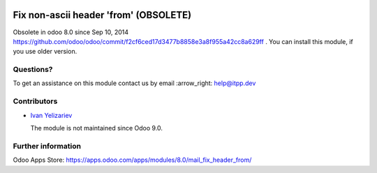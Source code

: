 .. image:: https://itpp.dev/images/infinity-readme.png
   :alt: Tested and maintained by IT Projects Labs
   :target: https://itpp.dev

=======================================
 Fix non-ascii header 'from' (OBSOLETE)
=======================================

Obsolete in odoo 8.0 since Sep 10, 2014 https://github.com/odoo/odoo/commit/f2cf6ced17d3477b8858e3a8f955a42cc8a629ff . You can install this module, if you use older version.


Questions?
==========

To get an assistance on this module contact us by email :arrow_right: help@itpp.dev

Contributors
============
* `Ivan Yelizariev <https://it-projects.info/team/yelizariev>`__


  The module is not maintained since Odoo 9.0.
  
Further information
===================

Odoo Apps Store: https://apps.odoo.com/apps/modules/8.0/mail_fix_header_from/
